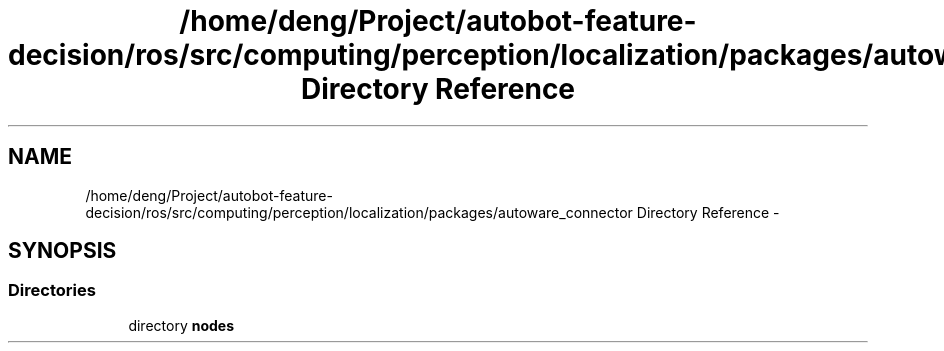 .TH "/home/deng/Project/autobot-feature-decision/ros/src/computing/perception/localization/packages/autoware_connector Directory Reference" 3 "Fri May 22 2020" "Autoware_Doxygen" \" -*- nroff -*-
.ad l
.nh
.SH NAME
/home/deng/Project/autobot-feature-decision/ros/src/computing/perception/localization/packages/autoware_connector Directory Reference \- 
.SH SYNOPSIS
.br
.PP
.SS "Directories"

.in +1c
.ti -1c
.RI "directory \fBnodes\fP"
.br
.in -1c
